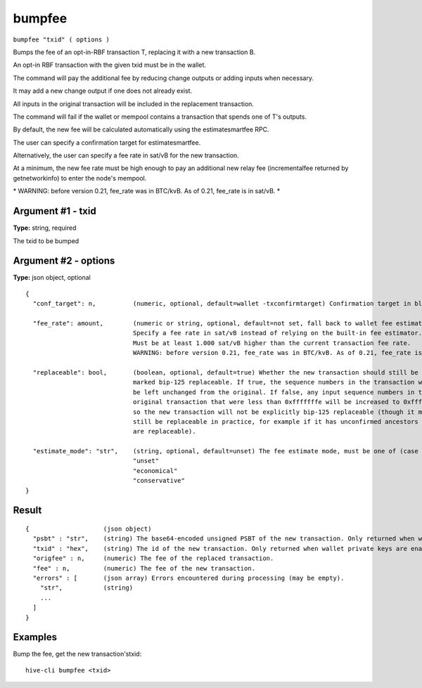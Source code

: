 .. This file is licensed under the Apache License 2.0 available on
   http://www.apache.org/licenses/.

bumpfee
=======

``bumpfee "txid" ( options )``

Bumps the fee of an opt-in-RBF transaction T, replacing it with a new transaction B.

An opt-in RBF transaction with the given txid must be in the wallet.

The command will pay the additional fee by reducing change outputs or adding inputs when necessary.

It may add a new change output if one does not already exist.

All inputs in the original transaction will be included in the replacement transaction.

The command will fail if the wallet or mempool contains a transaction that spends one of T's outputs.

By default, the new fee will be calculated automatically using the estimatesmartfee RPC.

The user can specify a confirmation target for estimatesmartfee.

Alternatively, the user can specify a fee rate in sat/vB for the new transaction.

At a minimum, the new fee rate must be high enough to pay an additional new relay fee (incrementalfee
returned by getnetworkinfo) to enter the node's mempool.

\* WARNING: before version 0.21, fee_rate was in BTC/kvB. As of 0.21, fee_rate is in sat/vB. \*

Argument #1 - txid
~~~~~~~~~~~~~~~~~~

**Type:** string, required

The txid to be bumped

Argument #2 - options
~~~~~~~~~~~~~~~~~~~~~

**Type:** json object, optional

::

     {
       "conf_target": n,          (numeric, optional, default=wallet -txconfirmtarget) Confirmation target in blocks
                                  
       "fee_rate": amount,        (numeric or string, optional, default=not set, fall back to wallet fee estimation) 
                                  Specify a fee rate in sat/vB instead of relying on the built-in fee estimator.
                                  Must be at least 1.000 sat/vB higher than the current transaction fee rate.
                                  WARNING: before version 0.21, fee_rate was in BTC/kvB. As of 0.21, fee_rate is in sat/vB.
                                  
       "replaceable": bool,       (boolean, optional, default=true) Whether the new transaction should still be
                                  marked bip-125 replaceable. If true, the sequence numbers in the transaction will
                                  be left unchanged from the original. If false, any input sequence numbers in the
                                  original transaction that were less than 0xfffffffe will be increased to 0xfffffffe
                                  so the new transaction will not be explicitly bip-125 replaceable (though it may
                                  still be replaceable in practice, for example if it has unconfirmed ancestors which
                                  are replaceable).
                                  
       "estimate_mode": "str",    (string, optional, default=unset) The fee estimate mode, must be one of (case insensitive):
                                  "unset"
                                  "economical"
                                  "conservative"
     }

Result
~~~~~~

::

  {                    (json object)
    "psbt" : "str",    (string) The base64-encoded unsigned PSBT of the new transaction. Only returned when wallet private keys are disabled. (DEPRECATED)
    "txid" : "hex",    (string) The id of the new transaction. Only returned when wallet private keys are enabled.
    "origfee" : n,     (numeric) The fee of the replaced transaction.
    "fee" : n,         (numeric) The fee of the new transaction.
    "errors" : [       (json array) Errors encountered during processing (may be empty).
      "str",           (string)
      ...
    ]
  }

Examples
~~~~~~~~


.. highlight:: shell

Bump the fee, get the new transaction'stxid::

  hive-cli bumpfee <txid>


